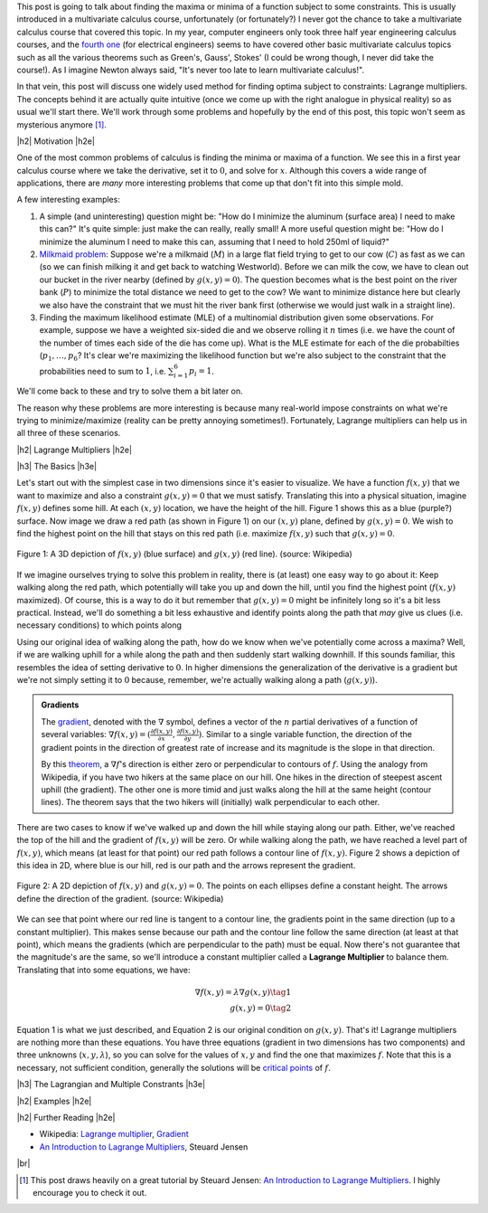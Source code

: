 .. title: Lagrange Multipliers
.. slug: lagrange-multipliers
.. date: 2016-11-07 07:48:31 UTC-05:00
.. tags: lagrange multipliers, calculus, mathjax
.. category: 
.. link: 
.. description: A quick primer on lagrange multipliers.
.. type: text

.. |br| raw:: html

   <br />

.. |H2| raw:: html

   <br/><h3>

.. |H2e| raw:: html

   </h3>

.. |H3| raw:: html

   <h4>

.. |H3e| raw:: html

   </h4>

.. |center| raw:: html

   <center>

.. |centere| raw:: html

   </center>

This post is going to talk about finding the maxima or minima of a function
subject to some constraints.  This is usually introduced in a multivariate
calculus course, unfortunately (or fortunately?) I never got the chance to take
a multivariate calculus course that covered this topic.  In my year, computer
engineers only took three half year engineering calculus courses, and the
`fourth one <http://www.ucalendar.uwaterloo.ca/1617/COURSE/course-ECE.html#ECE206>`_ 
(for electrical engineers) seems to have covered other basic multivariate
calculus topics such as all the various theorems such as Green's, Gauss', Stokes' (I
could be wrong though, I never did take the course!).  As I imagine Newton
always said, "It's never too late to learn multivariate calculus!".

In that vein, this post will discuss one widely used method for finding optima
subject to constraints: Lagrange multipliers.  The concepts
behind it are actually quite intuitive (once we come up with the right analogue
in physical reality) so as usual we'll start there.  We'll work through some
problems and hopefully by the end of this post, this topic won't seem as
mysterious anymore [1]_.

.. TEASER_END

|h2| Motivation |h2e|

One of the most common problems of calculus is finding the minima or maxima of
a function.  We see this in a first year calculus course where we take the
derivative, set it to :math:`0`, and solve for :math:`x`.  Although this covers
a wide range of applications, there are *many* more interesting problems that
come up that don't fit into this simple mold.  

A few interesting examples:

1. A simple (and uninteresting) question might be: "How do I minimize the
   aluminum (surface area) I need to make this can?"  It's quite simple: just
   make the can really, really small!  A more useful question might be: "How do
   I minimize the aluminum I need to make this can, assuming that I need to
   hold 250ml of liquid?"
2. `Milkmaid problem <http://www.slimy.com/~steuard/teaching/tutorials/Lagrange.html>`_:
   Suppose we're a milkmaid (:math:`M`) in a large flat field trying to get to
   our cow (:math:`C`) as fast as we can (so we can finish milking it and get
   back to watching Westworld).  Before we can milk the cow, we have to clean
   out our bucket in the river nearby (defined by :math:`g(x,y)=0`).  The
   question becomes what is the best point on the river bank (:math:`P`) to
   minimize the total distance we need to get to the cow?  We want to minimize
   distance here but clearly we also have the constraint that we must hit the
   river bank first (otherwise we would just walk in a straight line).
3. Finding the maximum likelihood estimate (MLE) of a multinomial distribution
   given some observations.  For example, suppose we have a weighted six-sided
   die and we observe rolling it :math:`n` times (i.e. we have the count of the
   number of times each side of the die has come up).  What is the MLE estimate
   for each of the die probabilties (:math:`p_1, \ldots, p_6`?  It's clear
   we're maximizing the likelihood function but we're also subject to the constraint
   that the probabilities need to sum to :math:`1`, i.e. :math:`\sum_{i=1}^6 p_i = 1`.

We'll come back to these and try to solve them a bit later on.  

The reason why these problems are more interesting is because many real-world
impose constraints on what we're trying to minimize/maximize (reality can be
pretty annoying sometimes!).  Fortunately, Lagrange multipliers can help us in
all three of these scenarios.

|h2| Lagrange Multipliers |h2e|

|h3| The Basics |h3e|

Let's start out with the simplest case in two dimensions since it's easier to
visualize.  We have a function :math:`f(x, y)` that we want to maximize and
also a constraint :math:`g(x, y)=0` that we must satisfy.  Translating this into a
physical situation, imagine :math:`f(x, y)` defines some hill.  At each
:math:`(x,y)` location, we have the height of the hill.  Figure 1 shows
this as a blue (purple?) surface.  Now image we draw a red path (as shown in
Figure 1) on our :math:`(x, y)` plane, defined by :math:`g(x, y)=0`.  We wish
to find the highest point on the hill that stays on this red path (i.e.
maximize :math:`f(x,y)` such that :math:`g(x,y)=0`.

.. figure:: /images/450px-LagrangeMultipliers3D.png
   :height: 300px
   :alt: Lagrange Multipliers 3D (source: Wikipedia)
   :align: center

   Figure 1: A 3D depiction of :math:`f(x,y)` (blue surface) and :math:`g(x,y)`
   (red line). (source: Wikipedia)

If we imagine ourselves trying to solve this problem in reality, there is (at
least) one easy way to go about it: Keep walking along the red path, which
potentially will take you up and down the hill, until you find the highest
point (:math:`f(x,y)` maximized).  Of course, this is a way to do it but remember
that :math:`g(x,y)=0` might be infinitely long so it's a bit less practical.
Instead, we'll do something a bit less exhaustive and identify points along the
path that *may* give us clues (i.e. necessary conditions) to which points along

Using our original idea of walking along the path, how do we know when we've
potentially come across a maxima?  Well, if we are walking uphill for a while
along the path and then suddenly start walking downhill.  If this sounds
familiar, this resembles the idea of setting derivative to :math:`0`.
In higher dimensions the generalization of the derivative is a gradient but
we're not simply setting it to :math:`0` because, remember, we're actually
walking along a path (:math:`g(x,y)`).

.. admonition:: Gradients

   The `gradient <https://en.wikipedia.org/wiki/Gradient>`_, denoted with the
   :math:`\nabla` symbol, defines a vector of
   the :math:`n` partial derivatives of a function of several variables:
   :math:`\nabla f(x,y) = (\frac{\partial f(x,y)}{\partial x}, \frac{\partial
   f(x,y)}{\partial y})`.  Similar to a single variable function, the direction
   of the gradient points in the direction of greatest rate of increase and its
   magnitude is the slope in that direction.
   
   By this `theorem <https://en.wikipedia.org/wiki/Level_set#Level_sets_versus_the_gradient>`_,
   a :math:`\nabla f`'s direction is either zero or perpendicular to contours
   of :math:`f`.  Using the analogy from Wikipedia, if you have two hikers at the same
   place on our hill.  One hikes in the direction of steepest ascent uphill
   (the gradient).  The other one is more timid and just walks along the hill
   at the same height (contour lines).  The theorem says that the two hikers
   will (initially) walk perpendicular to each other.

There are two cases to know if we've walked up and down the hill while staying
along our path.  Either, we've reached the top of the hill and the gradient of
:math:`f(x,y)` will be zero.  Or while walking along the path, we have reached
a level part of :math:`f(x,y)`, which means (at least for that point) our red
path follows a contour line of :math:`f(x,y)`.
Figure 2 shows a depiction of this idea in 2D, where blue is our hill, red is
our path and the arrows represent the gradient.

.. figure:: /images/450px-LagrangeMultipliers2D.png
   :height: 300px
   :alt: Lagrange Multipliers 2D (source: Wikipedia)
   :align: center

   Figure 2: A 2D depiction of :math:`f(x,y)` and :math:`g(x,y)=0`.  The
   points on each ellipses define a constant height.  The arrows define the
   direction of the gradient. (source: Wikipedia)

We can see that point where our red line is tangent to a contour line, the 
gradients point in the same direction (up to a constant multiplier).  This
makes sense because our path and the contour line follow the same direction (at
least at that point), which means the gradients (which are perpendicular to the
path) must be equal.  Now there's not guarantee that the magnitude's are the same,
so we'll introduce a constant multiplier called a **Lagrange Multiplier** to
balance them.  Translating that into some equations, we have:

.. math::

    \nabla f(x,y) = \lambda \nabla g(x, y) \tag{1} \\
    g(x,y) = 0 \tag{2}

Equation 1 is what we just described, and Equation 2 is our original condition
on :math:`g(x,y)`.  That's it!  Lagrange multipliers are nothing more than
these equations. You have three equations (gradient in two dimensions has two
components) and three unknowns (:math:`x, y, \lambda`), so you can solve for 
the values of :math:`x,y` and find the one that maximizes :math:`f`.
Note that this is a necessary, not sufficient condition, generally the solutions
will be `critical points <https://en.wikipedia.org/wiki/Critical_point_(mathematics)>`_ 
of :math:`f`.

|h3| The Lagrangian and Multiple Constrants |h3e|


|h2| Examples |h2e|

|h2| Further Reading |h2e|

* Wikipedia: `Lagrange multiplier <https://en.wikipedia.org/wiki/Lagrange_multiplier>`_,
  `Gradient <https://en.wikipedia.org/wiki/Gradient>`_
* `An Introduction to Lagrange Multipliers <http://www.slimy.com/~steuard/teaching/tutorials/Lagrange.html>`_, Steuard Jensen

|br|

.. [1] This post draws heavily on a great tutorial by Steuard Jensen: `An Introduction to Lagrange Multipliers <http://www.slimy.com/~steuard/teaching/tutorials/Lagrange.html>`_.  I highly encourage you to check it out.
